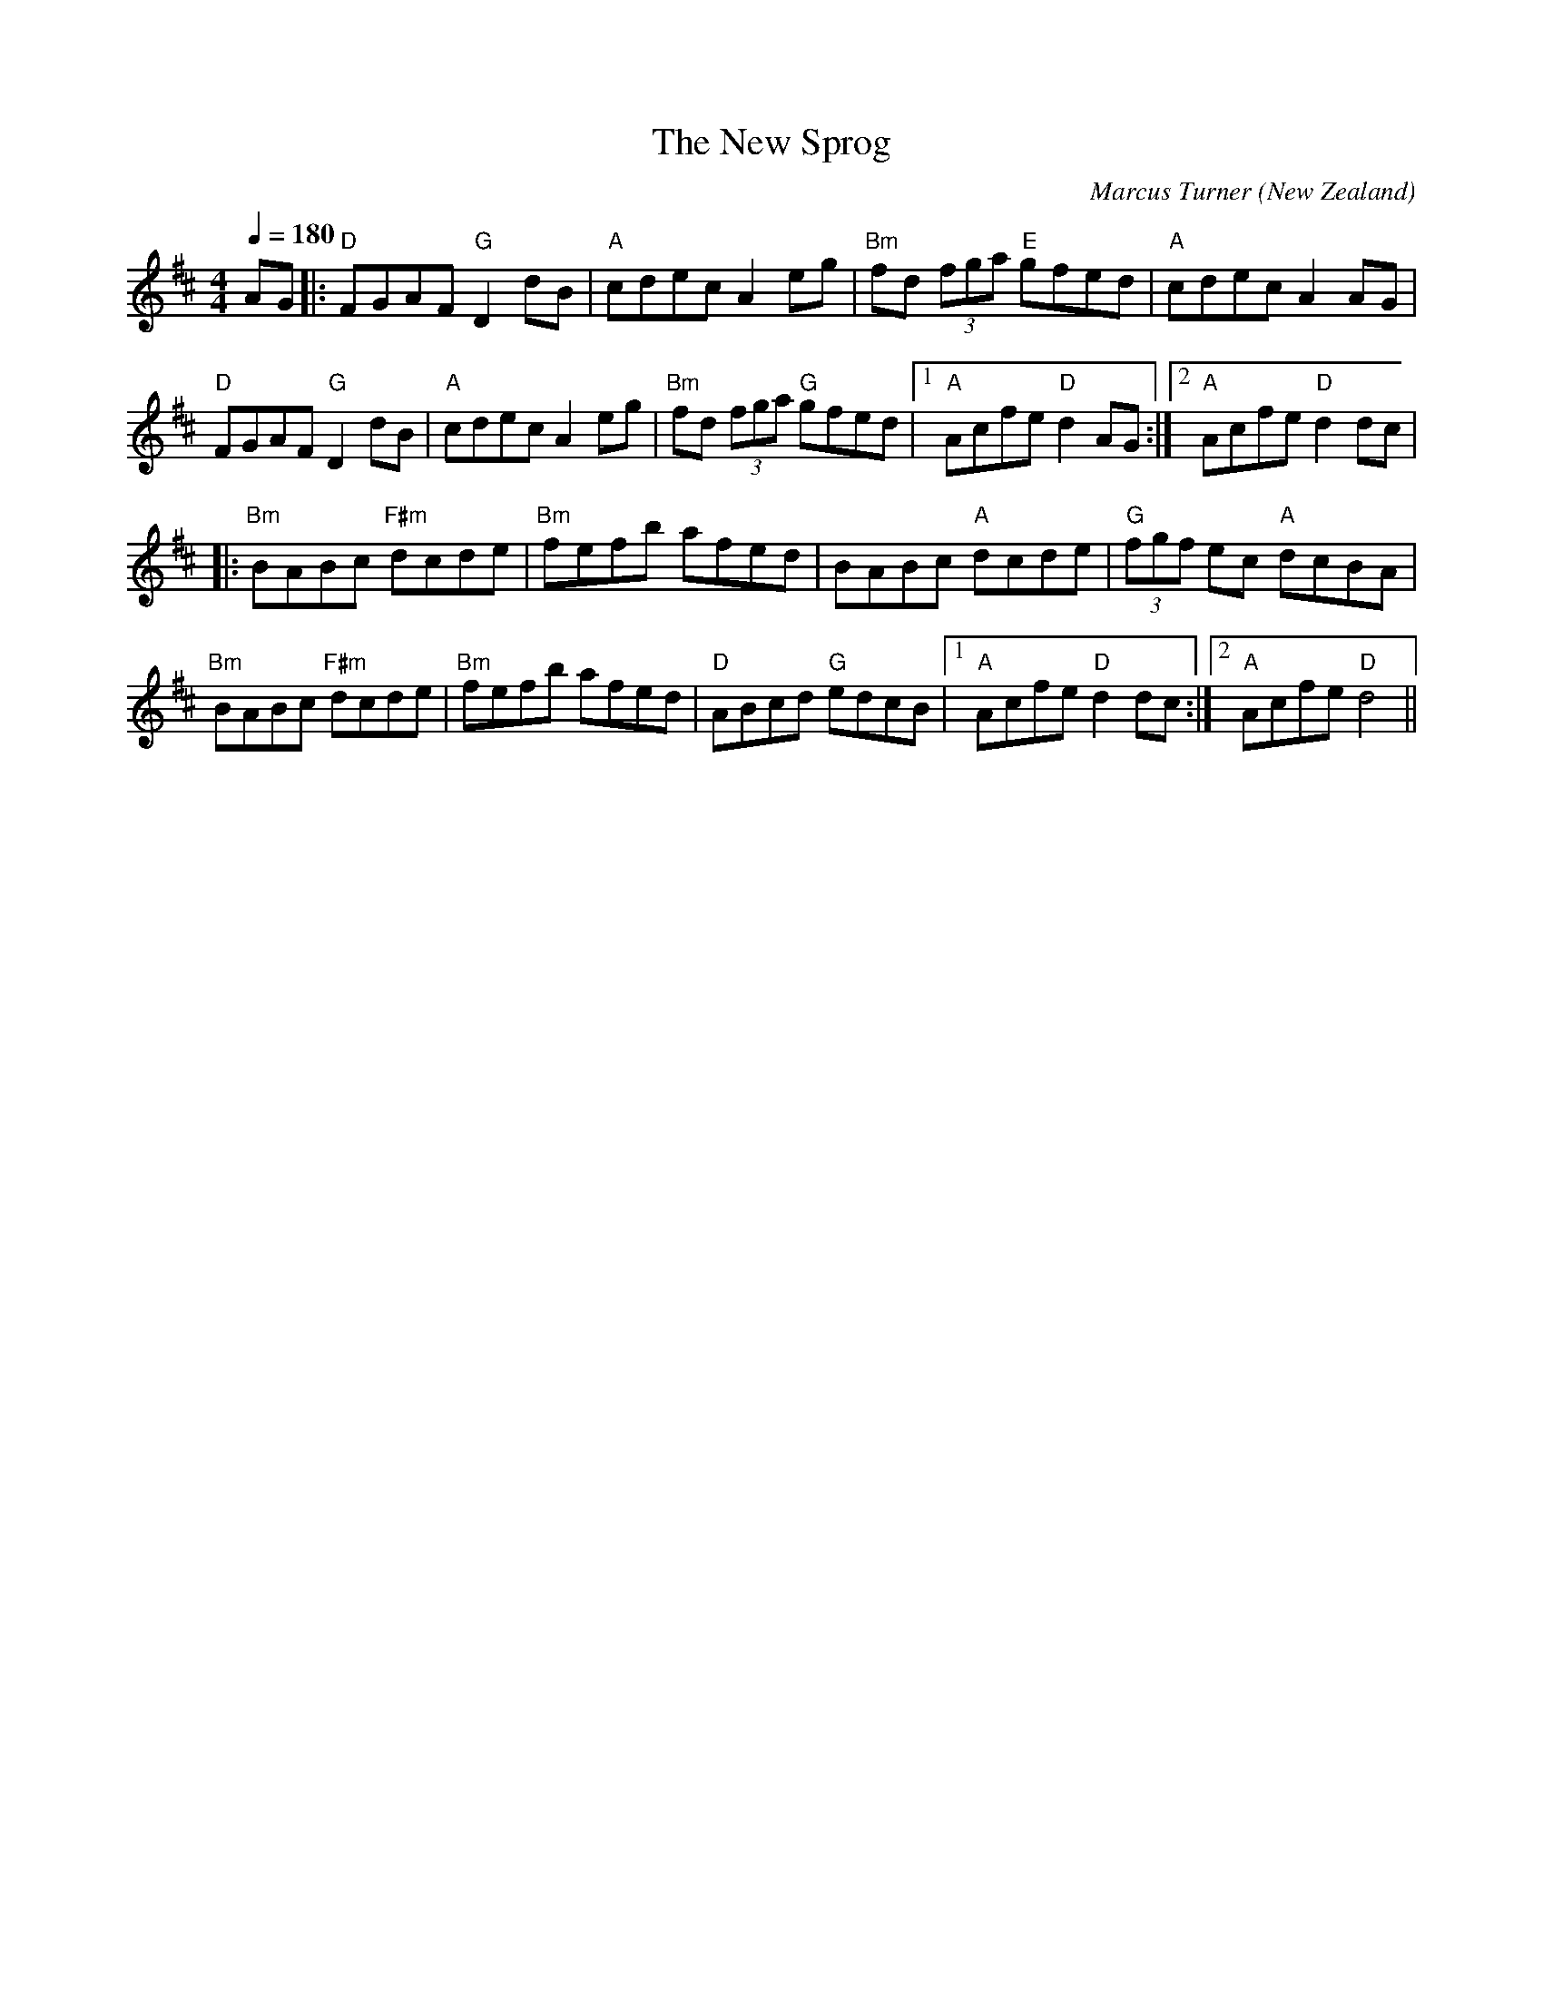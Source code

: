 X:1
T:The New Sprog 
C:Marcus Turner
O:New Zealand
M:4/4
L:1/8 
Q:1/4=180
R:Hornpipe
K:D
V:1
AG|:"D"FGAF "G"D2 dB|"A"cdec A2 eg|"Bm"fd (3fga "E"gfed|"A"cdec A2 AG|
"D"FGAF "G"D2 dB|"A"cdec A2 eg|"Bm"fd (3fga "G"gfed|[1 "A"Acfe "D"d2 AG:|[2"A"Acfe "D"d2 dc|
|:"Bm"BABc "F#m"dcde|"Bm"fefb afed|BABc "A"dcde|"G"(3fgf ec "A"dcBA|
"Bm"BABc "F#m"dcde|"Bm"fefb afed|"D"ABcd "G"edcB|[1 "A"Acfe "D"d2 dc:|[2 "A"Acfe "D"d4||